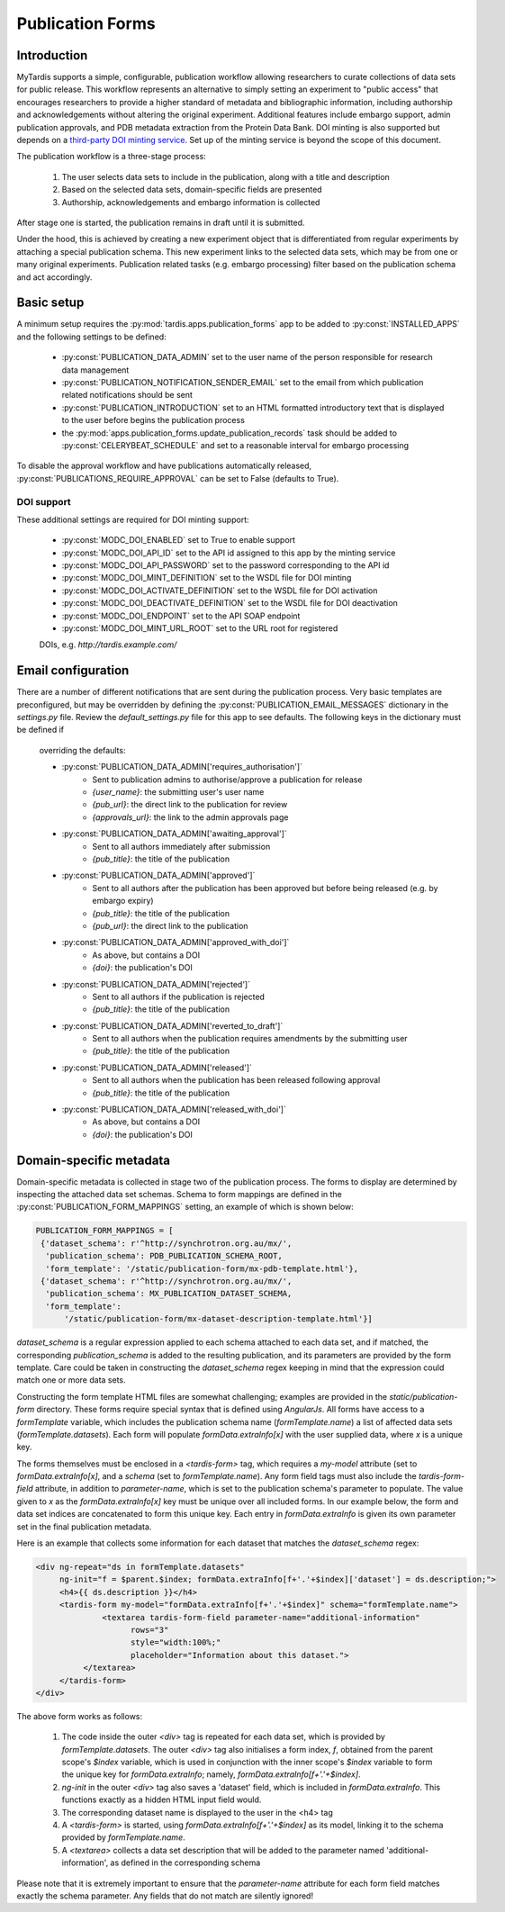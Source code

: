=================
Publication Forms
=================

Introduction
============
MyTardis supports a simple, configurable, publication workflow allowing
researchers to curate collections of data sets for public release. This
workflow represents an alternative to simply setting an experiment to
"public access" that encourages researchers to provide a higher standard of
metadata and bibliographic information, including authorship and
acknowledgements without altering the original experiment. Additional
features include embargo support, admin publication approvals, and PDB
metadata extraction from the Protein Data Bank. DOI minting is also
supported but depends on a `third-party DOI minting service
<https://github.com/monash-merc/modc-doi>`_. Set up of the minting service
is beyond the scope of this document.

The publication workflow is a three-stage process:

 1. The user selects data sets to include in the publication, along with a
    title and description
 2. Based on the selected data sets, domain-specific fields are presented
 3. Authorship, acknowledgements and embargo information is collected

After stage one is started, the publication remains in draft until it is
submitted.

Under the hood, this is achieved by creating a new experiment object that is
differentiated from regular experiments by attaching a special publication
schema. This new experiment links to the selected data sets, which may be
from one or many original experiments. Publication related tasks (e.g.
embargo processing) filter based on the publication schema and act accordingly.

Basic setup
===========
A minimum setup requires the :py:mod:`tardis.apps.publication_forms` app to
be added to :py:const:`INSTALLED_APPS` and the following settings to be
defined:

 * :py:const:`PUBLICATION_DATA_ADMIN` set to the user name of the person
   responsible for research data management
 * :py:const:`PUBLICATION_NOTIFICATION_SENDER_EMAIL` set to the email from
   which publication related notifications should be sent
 * :py:const:`PUBLICATION_INTRODUCTION` set to an HTML formatted
   introductory text that is displayed to the user before begins the
   publication process
 * the :py:mod:`apps.publication_forms.update_publication_records` task
   should be added to :py:const:`CELERYBEAT_SCHEDULE` and set to a
   reasonable interval for embargo processing

To disable the approval workflow and have publications automatically
released, :py:const:`PUBLICATIONS_REQUIRE_APPROVAL` can be set to False
(defaults to True).

DOI support
-----------
These additional settings are required for DOI minting support:

 * :py:const:`MODC_DOI_ENABLED` set to True to enable support
 * :py:const:`MODC_DOI_API_ID` set to the API id assigned to this app by the
   minting service
 * :py:const:`MODC_DOI_API_PASSWORD` set to the password corresponding to
   the API id
 * :py:const:`MODC_DOI_MINT_DEFINITION` set to the WSDL file for DOI minting
 * :py:const:`MODC_DOI_ACTIVATE_DEFINITION` set to the WSDL file for DOI
   activation
 * :py:const:`MODC_DOI_DEACTIVATE_DEFINITION` set to the WSDL file for DOI
   deactivation
 * :py:const:`MODC_DOI_ENDPOINT` set to the API SOAP endpoint
 * :py:const:`MODC_DOI_MINT_URL_ROOT` set to the URL root for registered
 DOIs, e.g. *http://tardis.example.com/*

Email configuration
===================
There are a number of different notifications that are sent during the
publication process. Very basic templates are preconfigured, but may be
overridden by defining the :py:const:`PUBLICATION_EMAIL_MESSAGES` dictionary
in the *settings.py* file. Review the *default_settings.py* file for this
app to see defaults. The following keys in the dictionary must be defined if
 overriding the defaults:

 * :py:const:`PUBLICATION_DATA_ADMIN['requires_authorisation']`
    * Sent to publication admins to authorise/approve a publication for release
    * `{user_name}`: the submitting user's user name
    * `{pub_url}`: the direct link to the publication for review
    * `{approvals_url}`: the link to the admin approvals page
 * :py:const:`PUBLICATION_DATA_ADMIN['awaiting_approval']`
    * Sent to all authors immediately after submission
    * `{pub_title}`: the title of the publication
 * :py:const:`PUBLICATION_DATA_ADMIN['approved']`
    * Sent to all authors after the publication has been approved but before
      being released (e.g. by embargo expiry)
    * `{pub_title}`: the title of the publication
    * `{pub_url}`: the direct link to the publication
 * :py:const:`PUBLICATION_DATA_ADMIN['approved_with_doi']`
    * As above, but contains a DOI
    * `{doi}`: the publication's DOI
 * :py:const:`PUBLICATION_DATA_ADMIN['rejected']`
    * Sent to all authors if the publication is rejected
    * `{pub_title}`: the title of the publication
 * :py:const:`PUBLICATION_DATA_ADMIN['reverted_to_draft']`
    * Sent to all authors when the publication requires amendments by the
      submitting user
    * `{pub_title}`: the title of the publication
 * :py:const:`PUBLICATION_DATA_ADMIN['released']`
    * Sent to all authors when the publication has been released following
      approval
    * `{pub_title}`: the title of the publication
 * :py:const:`PUBLICATION_DATA_ADMIN['released_with_doi']`
    * As above, but contains a DOI
    * `{doi}`: the publication's DOI

Domain-specific metadata
========================
Domain-specific metadata is collected in stage two of the publication
process. The forms to display are determined by inspecting the attached
data set schemas. Schema to form mappings are defined in the
:py:const:`PUBLICATION_FORM_MAPPINGS` setting, an example of which is shown
below:

.. code-block:: python

   PUBLICATION_FORM_MAPPINGS = [
    {'dataset_schema': r'^http://synchrotron.org.au/mx/',
     'publication_schema': PDB_PUBLICATION_SCHEMA_ROOT,
     'form_template': '/static/publication-form/mx-pdb-template.html'},
    {'dataset_schema': r'^http://synchrotron.org.au/mx/',
     'publication_schema': MX_PUBLICATION_DATASET_SCHEMA,
     'form_template':
         '/static/publication-form/mx-dataset-description-template.html'}]

`dataset_schema` is a regular expression applied to each schema attached to
each data set, and if matched, the corresponding `publication_schema` is added
to the resulting publication, and its parameters are provided by the form
template. Care could be taken in constructing the `dataset_schema` regex
keeping in mind that the expression could match one or more data sets.

Constructing the form template HTML files are somewhat challenging;
examples are provided in the `static/publication-form` directory. These
forms require special syntax that is defined using *AngularJs*. All forms
have access to a `formTemplate` variable, which includes the publication
schema name (`formTemplate.name`) a list of affected data sets
(*formTemplate.datasets*). Each form will populate `formData.extraInfo[x]`
with the user supplied data, where `x` is a unique key.

The forms themselves must be enclosed in a `<tardis-form>` tag, which requires
a `my-model` attribute (set to `formData.extraInfo[x]`, and a *schema* (set
to `formTemplate.name`). Any form field tags must also include the
*tardis-form-field* attribute, in addition to `parameter-name`, which is set
to the publication schema's parameter to populate. The value given to `x` as
the `formData.extraInfo[x]` key must be unique over all included forms. In
our example below, the form and data set indices are concatenated to form
this unique key. Each entry in `formData.extraInfo` is given its own
parameter set in the final publication metadata.

Here is an example that collects some information for each dataset that
matches the `dataset_schema` regex:

.. code-block:: html

   <div ng-repeat="ds in formTemplate.datasets"
        ng-init="f = $parent.$index; formData.extraInfo[f+'.'+$index]['dataset'] = ds.description;">
        <h4>{{ ds.description }}</h4>
        <tardis-form my-model="formData.extraInfo[f+'.'+$index]" schema="formTemplate.name">
	         <textarea tardis-form-field parameter-name="additional-information"
                       rows="3"
                       style="width:100%;"
                       placeholder="Information about this dataset.">
             </textarea>
        </tardis-form>
   </div>

The above form works as follows:

 1. The code inside the outer `<div>` tag is repeated for each data set, which
    is provided by `formTemplate.datasets`. The outer `<div>` tag also
    initialises a form index, `f`, obtained from the parent scope's `$index`
    variable, which is used in conjunction with the inner scope's `$index`
    variable to form the unique key for `formData.extraInfo`; namely,
    `formData.extraInfo[f+'.'+$index]`.
 2. `ng-init` in the outer `<div>` tag also saves a 'dataset' field, which is
    included in `formData.extraInfo`. This functions exactly as a hidden
    HTML input field would.
 3. The corresponding dataset name is displayed to the user in the <h4> tag
 4. A `<tardis-form>` is started, using `formData.extraInfo[f+'.'+$index]` as
    its model, linking it to the schema provided by `formTemplate.name`.
 5. A `<textarea>` collects a data set description that will be added to the
    parameter named 'additional-information', as defined in the
    corresponding schema

Please note that it is extremely important to ensure that the
`parameter-name` attribute for each form field matches exactly the schema
parameter. Any fields that do not match are silently ignored!